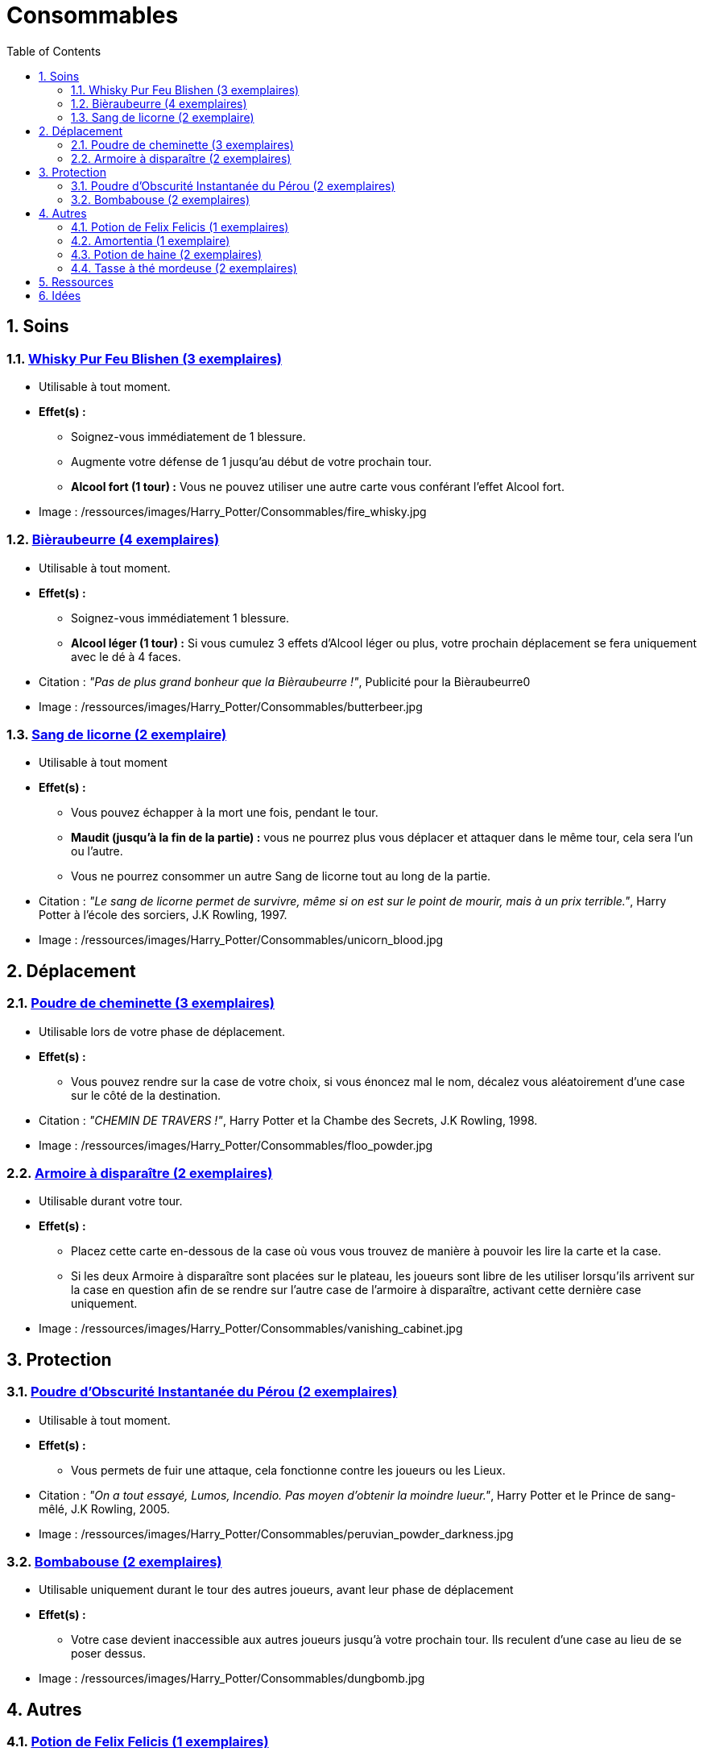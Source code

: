 :experimental:
:source-highlighter: pygments
:data-uri:
:icons: font

:toc:
:numbered:

:consommablesdir: /ressources/images/Harry_Potter/Consommables/

= Consommables

== Soins

=== http://harrypotter.wikia.com/wiki/Blishen%27s_Firewhisky[Whisky Pur Feu Blishen (3 exemplaires)]

* Utilisable à tout moment.
* *Effet(s) :*
** Soignez-vous immédiatement de 1 blessure.
** Augmente votre défense de 1 jusqu'au début de votre prochain tour.
** *Alcool fort (1 tour) :* Vous ne pouvez utiliser une autre carte vous conférant l'effet Alcool fort.

* Image : {consommablesdir}fire_whisky.jpg

=== http://harrypotter.wikia.com/wiki/Butterbeer[Bièraubeurre (4 exemplaires)]

* Utilisable à tout moment.
* *Effet(s) :*
** Soignez-vous immédiatement 1 blessure.
** *Alcool léger (1 tour) :* Si vous cumulez 3 effets d'Alcool léger ou plus, votre prochain déplacement se fera uniquement avec le dé à 4 faces.

* Citation : _"Pas de plus grand bonheur que la Bièraubeurre !"_, Publicité pour la Bièraubeurre0
* Image : {consommablesdir}butterbeer.jpg

=== http://harrypotter.wikia.com/wiki/Unicorn_blood[Sang de licorne (2 exemplaire)]

* Utilisable à tout moment
* *Effet(s) :*
** Vous pouvez échapper à la mort une fois, pendant le tour.
** *Maudit (jusqu'à la fin de la partie) :* vous ne pourrez plus vous déplacer et attaquer dans le même tour, cela sera l'un ou l'autre.
** Vous ne pourrez consommer un autre Sang de licorne tout au long de la partie.

* Citation : _"Le sang de licorne permet de survivre, même si on est sur le point de mourir, mais à un prix terrible."_, Harry Potter à l'école des sorciers, J.K Rowling, 1997.
* Image : {consommablesdir}unicorn_blood.jpg

== Déplacement

=== http://harrypotter.wikia.com/wiki/Floo_Powder[Poudre de cheminette (3 exemplaires)]

* Utilisable lors de votre phase de déplacement.
* *Effet(s) :*
** Vous pouvez rendre sur la case de votre choix, si vous énoncez mal le nom, décalez vous aléatoirement d'une case sur le côté de la destination.

* Citation : _"CHEMIN DE TRAVERS !"_, Harry Potter et la Chambe des Secrets, J.K Rowling, 1998.
* Image : {consommablesdir}floo_powder.jpg

=== http://harrypotter.wikia.com/wiki/Vanishing_Cabinet[Armoire à disparaître (2 exemplaires)]

* Utilisable durant votre tour.
* *Effet(s) :*
** Placez cette carte en-dessous de la case où vous vous trouvez de manière à pouvoir les lire la carte et la case.
** Si les deux Armoire à disparaître sont placées sur le plateau, les joueurs sont libre de les utiliser lorsqu'ils arrivent sur la case en question afin de se rendre sur l'autre case de l'armoire à disparaître, activant cette dernière case uniquement.

* Image : {consommablesdir}vanishing_cabinet.jpg

== Protection

=== http://harrypotter.wikia.com/wiki/Peruvian_Instant_Darkness_Powder[Poudre d'Obscurité Instantanée du Pérou (2 exemplaires)]

* Utilisable à tout moment.
* *Effet(s) :*
** Vous permets de fuir une attaque, cela fonctionne contre les joueurs ou les Lieux.

* Citation : _"On a tout essayé, Lumos, Incendio. Pas moyen d'obtenir la moindre lueur."_, Harry Potter et le Prince de sang-mêlé, J.K Rowling, 2005.
* Image : {consommablesdir}peruvian_powder_darkness.jpg

=== http://harrypotter.wikia.com/wiki/Dungbomb[Bombabouse (2 exemplaires)]

* Utilisable uniquement durant le tour des autres joueurs, avant leur phase de déplacement
* *Effet(s) :*
** Votre case devient inaccessible aux autres joueurs jusqu'à votre prochain tour. Ils reculent d'une case au lieu de se poser dessus.

* Image : {consommablesdir}dungbomb.jpg

== Autres

=== http://harrypotter.wikia.com/wiki/Felix_Felicis[Potion de Felix Felicis (1 exemplaires)]

* Utilisable à tout moment
* *Effet(s) :*
** Le prochain tirage de dé du joueur ciblé atteindra forcément la valeur maximale.

* Citation : _"[...] on s'aperçoit que tout ce qu'on entreprend est couronné de succès... en tout cas jusqu'à ce que ses effets se dissipent."_, Harry Potter et le Prince de sang-mêlé, J.K Rowling, 2005.
* Image : {consommablesdir}felix_felicis.jpg
* Catégorie : Influence du hasard

=== http://harrypotter.wikia.com/wiki/Amortentia[Amortentia (1 exemplaire)]

* Utilisable durant votre tour
* *Effet(s) :*
** Le personnage ciblé, autre que vous, tombe fou amoureux de celui qui lui administre le philtre pendant 2 tours.
** Si la cible de son amour venait à mourir, il se suicidera. Son cadavre sera inexploitable.
** L'effet peut-être annulé à l'aide d'un philtre de haine.

* Citation : _"Non, elle produit simplement une forte attirance ou une obsession."_, Harry Potter et le Prince de sang-mêlé, J.K Rowling, 2005.
* Image : {consommablesdir}amortentia.jpg

=== http://harrypotter.wikia.com/wiki/Hate_Potion[Potion de haine (2 exemplaires)]

* Utilisable durant votre tour
* *Effet(s) :*
** Vous pouvez attaquer deux fois par tour le personnage désigné, pendant un tour.
** L'effet peut-être annulé à l'aide de l'Amortentia.

* Image : {consommablesdir}hate_potion.jpg
* Catégorie : Attaque

=== http://harrypotter.wikia.com/wiki/Nose-Biting_Teacup[Tasse à thé mordeuse (2 exemplaires)]

* Utilisable à tout moment
* *Effet(s) :*
* Le prochain consommable (ou celui en cours) utilisé par la cible devant soigner des blessures, infligera 1 blessure à la place et en annulera les effets. Cela ne peut achever un joueur.

* Image : {consommablesdir}nose_biting_teacup.jpg
* Catégorie : Attaque / Contre

== Ressources

* https://en.wikipedia.org/wiki/Magic_in_Harry_Potter
* http://harrypotter.wikia.com/wiki/Wizard%27s_Brew
* http://harrypotter.wikia.com/wiki/Bell_jar
* http://harrypotter.wikia.com/wiki/Death
* http://harrypotter.wikia.com/wiki/Verdimillious_Charm
* https://fr.wikipedia.org/wiki/Objets_magiques_de_Harry_Potter
* http://harrypotter.wikia.com/wiki/Dark_Arts
* http://harrypotter.wikia.com/wiki/Potion

== Idées

* Un autre véhicule ? Magicobus, Poudlard Express, Voiture volante, Portoloin, Moto volante, Tapis Volant
* Bézoard

* Le polynectar pour avoir l'alignement d'un autre
